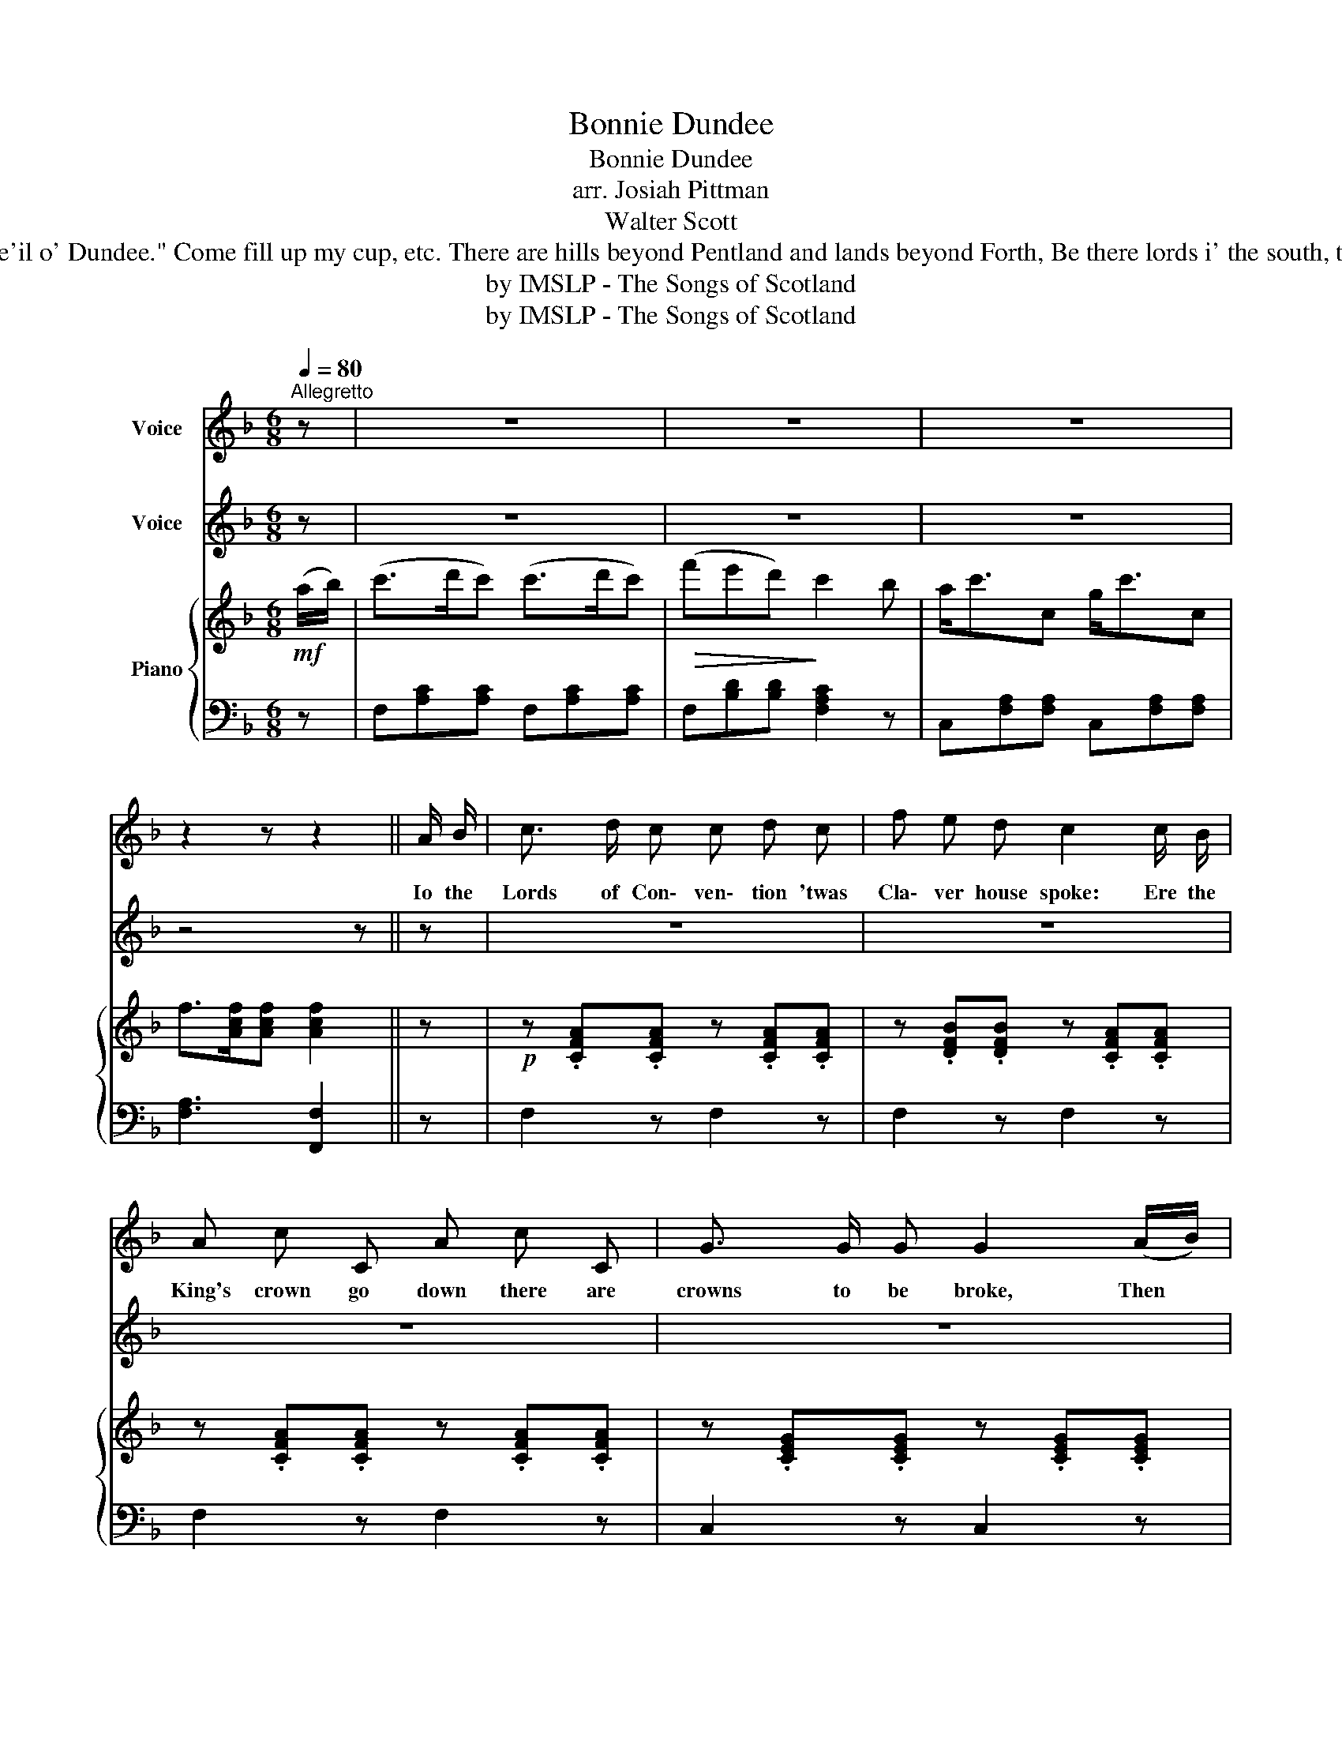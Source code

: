 X:1
T:Bonnie Dundee
T:Bonnie Dundee
T:arr. Josiah Pittman
T:Walter Scott
T:Dundee he is mounted, he rides doon the street, The bells they ring backwards, the drums they are beat, But the Provost, douce man, says "Just e'en let it be For the toun is well rid of that de'il o' Dundee." Come fill up my cup, etc. There are hills beyond Pentland and lands beyond Forth, Be there lords i' the south, there are chiefs i' the north! There are brave Duinnewassels, three thousand times three Will cry "Hey!" for the bonnets o' bonnie Dundee. Come fill up my cup, etc. Then awa' to the hills, to the lea, to the rocks Ere I own a usurper, I'll crouch with the fox And tremble, false whigs, in the midst of your glee Ye hae no seen the last o' my bonnets and me! Come fill up my cup, etc.
T:by IMSLP - The Songs of Scotland
T:by IMSLP - The Songs of Scotland
Z:by IMSLP - The Songs of Scotland
%%score 1 2 { 3 | 4 }
L:1/8
Q:1/4=80
M:6/8
K:F
V:1 treble nm="Voice"
V:2 treble nm="Voice"
V:3 treble nm="Piano"
V:4 bass 
V:1
"^Allegretto" z | z6 | z6 | z6 | z2 z z2 || A/ B/ | c3/2 d/ c c d c | f e d c2 c/ B/ | %8
w: |||||Io the|Lords of Con\- ven\- tion 'twas|Cla\- ver house spoke: Ere the|
 A c C A c C | G3/2 G/ G G2 (A/B/) | c d c c d c | f e d c2 c/ B/ | A/ c3/2 C/ A c3/2 C | %13
w: King's crown go down there are|crowns to be broke, Then *|each ca\- va\- lier who loves|ho\- nour and me, Let him|fol\- low the bon\- nets of|
 F/ F3/2 F F2"^Chorus" C | F F F (FB) A | G C C C2 C | G G G G A B | B A A A2 F | A3/2 G/ A B2 B | %19
w: Bon\- nie Dun\- dee. Come|fill up my cup, * come|fill up my can, Come|sad\- dle my hor\- ses, and|call out my men; Un\-|hook the west port, and|
 c B c !fermata!d z c/ B/ | A c C B/ c3/2 C | F/ F3/2 F F2 z | z6 | z6 | z6 | z4 z :| %26
w: let us gae free, For its|up wi' the bon\- nets of|Bon\- nie Dun\- dee.|||||
V:2
 z | z6 | z6 | z6 | z4 z || z | z6 | z6 | z6 | z6 | z6 | z6 | z6 | z4 z C | F F F (F B) A | %15
 G C C C2 C | G G G G A B | B A A A2 F | A3/2 G/ A B2 B | c B c !fermata!d z c/ B/ | %20
 A c C B/ c3/2 C | F/ F3/2 F F2 z | z6 | z6 | z6 | z4 z :| %26
V:3
!mf! (a/b/) | (c'>d'c') (c'>d'c') |!>(! (f'e'd')!>)! c'2 b | a<c'c g<c'c | f>[Acf][Acf] [Acf]2 || %5
 z |!p! z .[CFA].[CFA] z .[CFA].[CFA] | z .[DFB].[DFB] z .[CFA].[CFA] | %8
 z .[CFA].[CFA] z .[CFA].[CFA] | z .[CEG].[CEG] z .[CEG].[CEG] | z .[CFA].[CFA] z .[CFA].[CFA] | %11
 z .[DFB].[DFB] z .[CFA].[CFA] | z .[CFA].[CFA] z .[CEG].[CEG] | z .[A,CF].[A,CF] .[A,CF]2 z | %14
!mf! z .[A,CF].[A,CF] z .[DFB].[CFA] | z .[CEG].[CEG] z .[CEG].[CEG] | z [CEG][CEG] z [CFA][CGB] | %17
 z [CFA][CFA] z [CFA][CFA] | z [CFA][CFA] z [DFB][DFB] | %19
 z [_EFc][EFc] !arpeggio![DFBd] !fermata!z z |!p! z [CFA][CFA] z [CFA][CFA] | %21
 z [CFA][CFA] [CFA]2 z |!mf! aaa{c'} (bab) | (c'bc') d'2 (c'/b/) | (a<c')c (g<c')c | %25
 f>[Acf][Acf] [Acf]2 :| %26
V:4
 z | F,[A,C][A,C] F,[A,C][A,C] | F,[B,D][B,D] [F,A,C]2 z | C,[F,A,][F,A,] C,[F,A,][F,A,] | %4
 [F,A,]3 [F,,F,]2 || z | F,2 z F,2 z | F,2 z F,2 z | F,2 z F,2 z | C,2 z C,2 z | F,2 z F,2 z | %11
 F,2 z F,2 z | C,2 z C,2 z | F,2 z F,2 z | [F,,F,]3 [F,,F,]3 | [C,,C,]2 z [C,,C,]2 z | %16
 [C,,C,]3 [C,,C,]3 | [F,,F,]2 z [F,,F,]2 z | [F,,F,]2 [_E,,_E,] [F,,F,]2 z | %19
 [A,,A,]3 [B,,B,] !fermata!z z | C,2 z C,2 z | [F,,F,]3 [F,,F,]2 z | F,[A,C][A,C] G,[CE][CE] | %23
 A,[CF][CF] [B,F]2 z | [CFA]2 z [C,G,B,]2 z | [F,A,]3 [F,,F,]2 :| %26

